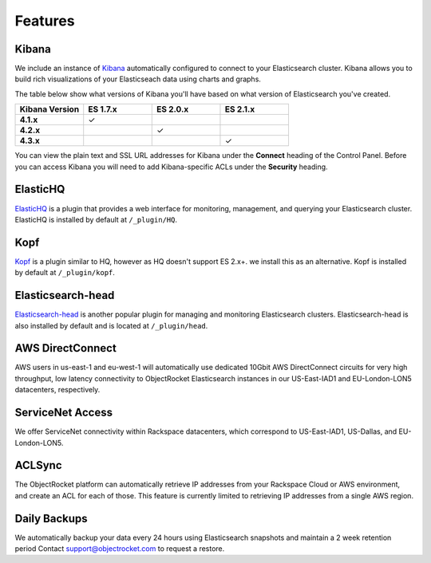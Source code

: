 Features
========

.. |checkmark| unicode:: U+2713

Kibana
------
We include an instance of `Kibana <https://www.elastic.co/products/kibana/>`_ automatically configured to connect to your Elasticsearch cluster.  Kibana allows you to build rich visualizations of your Elasticseach data using charts and graphs.

The table below show what versions of Kibana you'll have based on what version of Elasticsearch you've created.

.. list-table::
    :header-rows: 1
    :stub-columns: 1
    :widths: 25 25 25 25
    :class: compatibility

    * - Kibana Version
      - ES 1.7.x
      - ES 2.0.x
      - ES 2.1.x

    * - 4.1.x
      - |checkmark|
      - 
      - 

    * - 4.2.x
      - 
      - |checkmark|
      - 

    * - 4.3.x
      - 
      -
      - |checkmark|

You can view the plain text and SSL URL addresses for Kibana under the **Connect** heading of the Control Panel.  Before you can access Kibana you will need to add Kibana-specific ACLs under the **Security** heading.

ElasticHQ
---------
`ElasticHQ <http://www.elastichq.org/>`_ is a plugin that provides a web interface for monitoring, management, and querying your Elasticsearch cluster.  ElasticHQ is installed by default at ``/_plugin/HQ``.

Kopf
----

`Kopf <https://github.com/lmenezes/elasticsearch-kopf>`_ is a plugin similar to HQ, however as HQ doesn't support ES 2.x+. we install this as an alternative. Kopf is installed by default at ``/_plugin/kopf``.

Elasticsearch-head
------------------
`Elasticsearch-head <http://mobz.github.io/elasticsearch-head/>`_ is another popular plugin for managing and monitoring Elasticsearch clusters.  Elasticsearch-head is also installed by default and is located at ``/_plugin/head``.

AWS DirectConnect
-----------------
AWS users in us-east-1 and eu-west-1 will automatically use dedicated 10Gbit AWS DirectConnect circuits for very high throughput, low latency connectivity to ObjectRocket Elasticsearch instances in our US-East-IAD1 and EU-London-LON5 datacenters, respectively.

ServiceNet Access
-----------------
We offer ServiceNet connectivity within Rackspace datacenters, which correspond to US-East-IAD1, US-Dallas, and EU-London-LON5.

ACLSync
--------
The ObjectRocket platform can automatically retrieve IP addresses from your Rackspace Cloud or AWS environment, and create an ACL for each of those. This feature is currently limited to retrieving IP addresses from a single AWS region.

Daily Backups
-------------
We automatically backup your data every 24 hours using Elasticsearch snapshots and maintain a 2 week retention period Contact support@objectrocket.com to request a restore.
